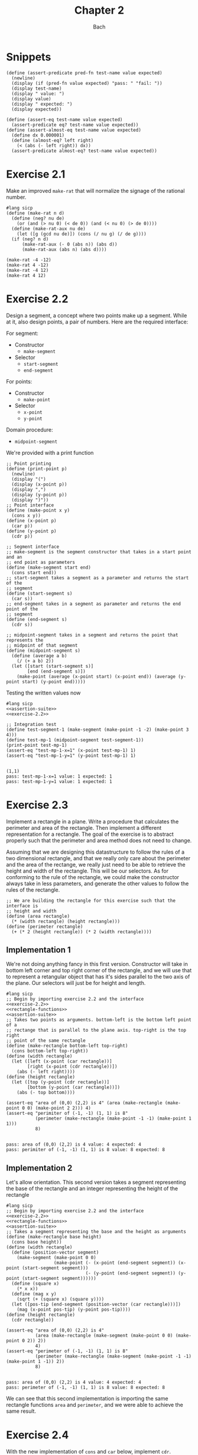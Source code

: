 #+title: Chapter 2
#+author: Bach
* Snippets
#+name: assertion-suite
#+begin_src racket :exports code
(define (assert-predicate pred-fn test-name value expected)
  (newline)
  (display (if (pred-fn value expected) "pass: " "fail: "))
  (display test-name)
  (display " value: ")
  (display value)
  (display " expected: ")
  (display expected))

(define (assert-eq test-name value expected)
  (assert-predicate eq? test-name value expected))
(define (assert-almost-eq test-name value expected)
  (define dx 0.000001)
  (define (almost-eq? left right)
    (< (abs (- left right)) dx))
  (assert-predicate almost-eq? test-name value expected))
#+end_src
* Exercise 2.1
Make an improved ~make-rat~ that will normalize the signage of the rational number.
#+begin_src racket :exports code
#lang sicp
(define (make-rat n d)
  (define (neg? nu de)
    (or (and (> nu 0) (< de 0)) (and (< nu 0) (> de 0))))
  (define (make-rat-aux nu de)
    (let ([g (gcd nu de)]) (cons (/ nu g) (/ de g))))
  (if (neg? n d)
      (make-rat-aux (- 0 (abs n)) (abs d))
      (make-rat-aux (abs n) (abs d))))

(make-rat -4 -12)
(make-rat 4 -12)
(make-rat -4 12)
(make-rat 4 12)
#+end_src

#+RESULTS:
: (1 . 3)
: (-1 . 3)
: (-1 . 3)
: (1 . 3)

* Exercise 2.2
Design a segment, a concept where two points make up a segment. While at it, also design points, a pair of numbers. Here are the required interface:

For segment:
- Constructor
  - ~make-segment~
- Selector
  - ~start-segment~
  - ~end-segment~

For points:
- Constructor
  - ~make-point~
- Selector
  - ~x-point~
  - ~y-point~

Domain procedure:
- ~midpoint-segment~

We're provided with a print function

#+name: exercise-2.2
#+begin_src racket :exports code
;; Point printing
(define (print-point p)
  (newline)
  (display "(")
  (display (x-point p))
  (display ",")
  (display (y-point p))
  (display ")"))
;; Point interface
(define (make-point x y)
  (cons x y))
(define (x-point p)
  (car p))
(define (y-point p)
  (cdr p))

;; Segment interface
;; make-segment is the segment constructor that takes in a start point and an
;; end point as parameters
(define (make-segment start end)
  (cons start end))
;; start-segment takes a segment as a parameter and returns the start of the
;; segment
(define (start-segment s)
  (car s))
;; end-segment takes in a segment as parameter and returns the end point of the
;; segment
(define (end-segment s)
  (cdr s))

;; midpoint-segment takes in a segment and returns the point that represents the
;; midpoint of that segment
(define (midpoint-segment s)
  (define (average a b)
    (/ (+ a b) 2))
  (let ([start (start-segment s)]
        [end (end-segment s)])
    (make-point (average (x-point start) (x-point end)) (average (y-point start) (y-point end)))))
#+end_src

Testing the written values now

#+begin_src racket :exports both :noweb yes
#lang sicp
<<assertion-suite>>
<<exercise-2.2>>

;; Integration test
(define test-segment-1 (make-segment (make-point -1 -2) (make-point 3 4)))
(define test-mp-1 (midpoint-segment test-segment-1))
(print-point test-mp-1)
(assert-eq "test-mp-1-x=1" (x-point test-mp-1) 1)
(assert-eq "test-mp-1-y=1" (y-point test-mp-1) 1)
#+end_src

#+RESULTS:
:
: (1,1)
: pass: test-mp-1-x=1 value: 1 expected: 1
: pass: test-mp-1-y=1 value: 1 expected: 1
* Exercise 2.3
Implement a rectangle in a plane. Write a procedure that calculates the perimeter and area of the rectangle. Then implement a different representation for a rectangle. The goal of the exercise is to abstract properly such that the perimeter and area method does not need to change.

Assuming that we are designing this datastructure to follow the rules of a two dimensional rectangle, and that we really only care about the perimeter and the area of the rectange, we really just need to be able to retrieve the height and width of the rectangle. This will be our selectors. As for conforming to the rule of the rectangle, we could make the constructor always take in less parameters, and generate the other values to follow the rules of the rectangle.

#+name: rectangle-functions
#+begin_src racket :exports code
;; We are building the rectangle for this exercise such that the interface is
;; height and width
(define (area rectangle)
  (* (width rectangle) (height rectangle)))
(define (perimeter rectangle)
  (+ (* 2 (height rectangle)) (* 2 (width rectangle))))
#+end_src

#+RESULTS: rectangle-functions

** Implementation 1
We're not doing anything fancy in this first version. Constructor will take in bottom left corner and top right corner of the rectangle, and we will use that to represent a retangular object that has it's sides parallel to the two axis of the plane. Our selectors will just be for height and length.


#+begin_src racket :exports both :noweb yes
#lang sicp
;; Begin by importing exercise 2.2 and the interface
<<exercise-2.2>>
<<rectangle-functions>>
<<assertion-suite>>
;; Takes two points as arguments. bottom-left is the bottom left point of a
;; rectange that is parallel to the plane axis. top-right is the top right
;; point of the same rectangle
(define (make-rectangle bottom-left top-right)
  (cons bottom-left top-right))
(define (width rectangle)
  (let ([left (x-point (car rectangle))]
        [right (x-point (cdr rectangle))])
    (abs (- left right))))
(define (height rectangle)
  (let ([top (y-point (cdr rectangle))]
        [bottom (y-point (car rectangle))])
    (abs (- top bottom))))

(assert-eq "area of (0,0) (2,2) is 4" (area (make-rectangle (make-point 0 0) (make-point 2 2))) 4)
(assert-eq "perimiter of (-1, -1) (1, 1) is 8"
           (perimeter (make-rectangle (make-point -1 -1) (make-point 1 1)))
           8)
#+end_src

#+RESULTS:
:
: pass: area of (0,0) (2,2) is 4 value: 4 expected: 4
: pass: perimiter of (-1, -1) (1, 1) is 8 value: 8 expected: 8
** Implementation 2
Let's allow orientation. This second version takes a segment representing the base of the rectangle and an integer representing the height of the rectangle

#+begin_src racket :exports both :noweb yes
#lang sicp
;; Begin by importing exercise 2.2 and the interface
<<exercise-2.2>>
<<rectangle-functions>>
<<assertion-suite>>
;; Takes a segment representing the base and the height as arguments
(define (make-rectangle base height)
  (cons base height))
(define (width rectangle)
  (define (position-vector segment)
    (make-segment (make-point 0 0)
                  (make-point (- (x-point (end-segment segment)) (x-point (start-segment segment)))
                              (- (y-point (end-segment segment)) (y-point (start-segment segment))))))
  (define (square x)
    (* x x))
  (define (mag x y)
    (sqrt (+ (square x) (square y))))
  (let ([pos-tip (end-segment (position-vector (car rectangle)))])
    (mag (x-point pos-tip) (y-point pos-tip))))
(define (height rectangle)
  (cdr rectangle))

(assert-eq "area of (0,0) (2,2) is 4"
           (area (make-rectangle (make-segment (make-point 0 0) (make-point 0 2)) 2))
           4)
(assert-eq "perimeter of (-1, -1) (1, 1) is 8"
           (perimeter (make-rectangle (make-segment (make-point -1 -1) (make-point 1 -1)) 2))
           8)
#+end_src

#+RESULTS:
:
: pass: area of (0,0) (2,2) is 4 value: 4 expected: 4
: pass: perimeter of (-1, -1) (1, 1) is 8 value: 8 expected: 8


We can see that this second implementation is importing the same rectangle functions ~area~ and ~perimeter~, and we were able to achieve the same result.
* Exercise 2.4

With the new implementation of ~cons~ and ~car~ below, implement ~cdr~.

#+name: cons-override-1
#+begin_src racket :exports code
;; Makes a lambda that accepts a procedure and applies it on both members of
;; the pairs
(define (cons x y)
  (lambda (m) (m x y)))

;; Feeds a procedure that returns the first parameter
(define (car z)
  (z (lambda (p q) p)))

;; Our implementation just needs to return the second parameter
(define (cdr z)
  (z (lambda (p q) q)))
#+end_src

#+begin_src racket :exports both :noweb yes
#lang sicp
;; Begin by importing exercise 2.2 and the interface
<<exercise-2.2>>
<<rectangle-functions>>
<<assertion-suite>>
<<cons-override-1>>
;; Takes two points as arguments. bottom-left is the bottom left point of a
;; rectange that is parallel to the plane axis. top-right is the top right
;; point of the same rectangle
(define (make-rectangle bottom-left top-right)
  (cons bottom-left top-right))
(define (width rectangle)
  (let ([left (x-point (car rectangle))]
        [right (x-point (cdr rectangle))])
    (abs (- left right))))
(define (height rectangle)
  (let ([top (y-point (cdr rectangle))]
        [bottom (y-point (car rectangle))])
    (abs (- top bottom))))

(assert-eq "area of (0,0) (2,2) is 4" (area (make-rectangle (make-point 0 0) (make-point 2 2))) 4)
(assert-eq "perimiter of (-1, -1) (1, 1) is 8"
           (perimeter (make-rectangle (make-point -1 -1) (make-point 1 1)))
           8)
#+end_src

#+RESULTS:
:
: pass: area of (0,0) (2,2) is 4 value: 4 expected: 4
: pass: perimiter of (-1, -1) (1, 1) is 8 value: 8 expected: 8

* Exercise 2.5
** Prompt
Show how we can hold a pair of non-negative integers using just numbers and arithmetic operations if we represent the pair ~a~ and ~b~ as \(2^{a}3^{b}\). Make the constructor and two selectors.
** Solution
2 and 3 have non-colliding powers. We could get ~a~ just by diving the representation by 2 until the remainder is no longer 0 and count the number of applications required to get there. As for the second element, we could do the same thing as the first element, but using 3 is the target value. This just means that we need to allow the accumulation procedure to take a mod parameter.

#+name: power-integer-pairs
#+begin_src racket :exports code
(define (pcons a b)
  (* (expt 2 a) (expt 3 b)))

;; We should move to using an iterative process instead of a recursive process
;; We should do the optimization using the sqaure property.
(define (count-div base val)
  (define (iter v acc)
    (if (= (remainder v base) 0)
        (iter (/ v base) (+ acc 1))
        acc))
  (iter val 0))

(define (pcar x)
  (count-div 2 x))
(define (pcdr x)
  (count-div 3 x))
#+end_src



#+begin_src racket :exports both :noweb yes
#lang sicp
<<power-integer-pairs>>
<<assertion-suite>>

(assert-eq "pcar (2, 4) = 2" (pcar (pcons 2 4)) 2)
(assert-eq "pcdr (2, 4) = 4" (pcdr (pcons 2 4)) 4)
#+end_src

#+RESULTS:
:
: pass: pcar (2, 4) = 2 value: 2 expected: 2
: pass: pcdr (2, 4) = 4 value: 4 expected: 4
* Exercise 2.6
We're doing Church encoding, but instead of the lamda calculus representation, it is scheme. I think this is one of the few cases where scheme is less readable. Luckily, this question only ask that we show the representation of one, two, and the actual definition of the addition procedure.

#+begin_src racket :exports code
(define zero (lambda (f) (lambda (x) x)))
(define (add-1 n)
  (lambda (f) (lambda (x) (f ((n f) x)))))
#+end_src

Let's find one using ~add-1~ on ~zero~.

#+begin_src racket :exports code
(add-1 zero)
(add-1 (lambda (f) (lambda (x) x)))
(lambda (f) (lambda (x) (f ((lambda (f) (lambda (x) x))) f) x))
(lambda (f) (lambda (x) (f ((lambda (x) x) x) )))
(lambda (f) (lambda (x) (f x)))

(define one (lambda (f) (lambda (x) (f x))))
#+end_src

From doing this, we see that ~one~ is represented as a function that takes in a function ~f~ and create a new function that applies ~f~ once on the parameter.

#+begin_src racket :exports code
(add-1 one)
(add-1 (lambda (f) (lambda (x) (f x))))
(lambda (f) (lambda (x) (f (((lambda (f) (lambda (x) (f x))) f) x))))
(lambda (f) (lambda (x) (f ((lambda (x) (f x)) x))))
(lambda (f) (lambda (x) (f (f x))))

(define two (lambda (f) (lambda (x) (f (f x)))))
#+end_src

Encoding for two is a higher order procedure that takes in a procedure ~f~ and produces a procedure that applies ~f~ twice on a parameter.

We can continue this line of reasoning to say that Church encoding of a non-negative integer ~n~ is a higher order procedure that takes in a procedure ~f~ and produces a procedure that applies ~f~ ~n~ times. Now to define addition in Scheme.

#+begin_src racket :exports code
(define (add a b)
  (lambda (f) (lambda (x) ((a f) ((b f) x)))))
#+end_src

To prove that this addition procedure works, we'll evaluate this with ~a~ as ~one~ and ~b~ as ~two~, and we should see that it evaluates to ~(lambda (f) (lambda (x) (f (f (f x)))))~.

#+begin_src racket :exports code
(add one two)
(add (lambda (f) (lambda (x) (f x))) (lambda (f) (lambda (x) (f (f x)))))
(lambda (f)
  (lambda (x) (((lambda (f) (lambda (x) (f x))) f) (((lambda (f) (lambda (x) (f (f x)))) f) x))))
(lambda (f) (lambda (x) ((lambda (x) (f x)) ((lambda (x) (f (f x))) x))))
(lambda (f) (lambda (x) ((lambda (x) (f x)) (f (f x)))))
(lambda (f) (lambda (x) (f (f (f x)))))
#+end_src

And as we expected, adding one and two gets us three.
* Exercise 2.7
Implement Alyssa P. Hacker's datastructure for interval operations.

#+name: interval-data-struct
#+begin_src racket :exports code
(define (make-interval a b) (cons a b))
(define (upper-bound z)
  (max (car z) (cdr z)))
(define (lower-bound z)
  (min (car z) (cdr z)))
#+end_src
* Exercise 2.8
** Prompt
Make a subtraction analogous for the interval datastructure.
** Solution
#+name: exercise-2.8
#+begin_src racket :exports code
(define (sub-interval a b)
  (make-interval (- (upper-bound a) (lower-bound b))
                 (- (lower-bound a) (upper-bound b))))
#+end_src
** Testing

#+begin_src racket :exports both :noweb yes
#lang sicp
<<assertion-suite>>
<<interval-data-struct>>
<<exercise-2.8>>

(assert-eq "upper bound of [-2, 2] - [-8, 4] is 10"
           (upper-bound (sub-interval (make-interval 2 -2) (make-interval 4 -8)))
           10)
(assert-eq "upper bound of [-8, 4] - [-2, 2] is 6"
           (upper-bound (sub-interval (make-interval 4 -8) (make-interval 2 -2)))
           6)
#+end_src

#+RESULTS:
:
: pass: upper bound of [-2, 2] - [-8, 4] is 10 value: 10 expected: 10
: pass: upper bound of [-8, 4] - [-2, 2] is 6 value: 6 expected: 6
* Exercise 2.9
** Prompt
The width of an interval is half the difference of the upper and lower bound. For some arithmetic functions, the width of combining two variables is a function of only the width of the argument intervals while for some other arithmetic operations, this is not the case.

Show that for addition, the sum's interval is a function of only the widths of the argument intervals. After showing this, show that this is not the case for multiplication or division.
** Solution
Let's have a look at an example problem using addition.

\[\begin{aligned}
\text{let}~w = f_{w}(i) = \frac{u - l}{2},~ \text{where}~[l, u] = i \\
i_{3} = i_{1} + i_{2} = [l_{1} + l_{2}, u_{1} + u_{2} ] = [l_{3}, u_{3}] ~ \text{where}~ l_{3} = l_{1} + l_{2}, u_{3} = u_{1} + u_{2} \\
  \text{We will show that } w_{3} = w_{1} + w_{2} = f_{w}(i_{3}) \\
  f_{w}(i_{3}) = \frac{l_{3} + u_{3}}{2} = \frac{(l_{1} + u_{1}) + (l_{2} + u_{2}) }{2} \\
  \text{Knowing that}~ w_{1} = \frac{l_{1} + u_{1}}{2}, w_{2} = \frac{l_{2} + u_{2}}{2} \\
  f_{w}(i_{3}) = w_{1} + w_{2}
\end{aligned}\]

Now we will show that this is not the case for multiplication.

\[\begin{aligned}
		\text{We just need to show one case where the result width is not a function of the input width} \\
		i_{1} = \left[ 8, 10 \right], i_{2} = \left[ 2, 5 \right]                                        \\
		w_{1} = 1, w_{2} = 1.5; w_{1} \times w_{2} = 1.5                                                 \\
		i_{3} = i_{1} * i_{2} = \left[ 16, 50 \right]                                                    \\
		w_{3} = 17 != w_{1} \times w_{2}
	\end{aligned}\]

Did not think that it was necessary to show the same property for division since division is just a multiplication against a reciprocal.
* Exercise 2.10
** Prompt
Thanks to Ben Bitdiddle, we realize that we should be treating a division against an interval that spans zero as an error. Modify the procedure the Alyssa P. Hacker wrote to do this error handling.
** Solution
#+name: alyssa-multiplication
#+begin_src racket :exports code
(define (mul-interval x y)
  (let ([p1 (* (lower-bound x) (lower-bound y))]
        [p2 (* (lower-bound x) (upper-bound y))]
        [p3 (* (upper-bound x) (lower-bound y))]
        [p4 (* (upper-bound x) (upper-bound y))])
    (make-interval (min p1 p2 p3 p4) (max p1 p2 p3 p4))))
#+end_src

#+name: exercise-2.10
#+begin_src racket :exports code
(define (div-interval x y)
  (define (zero-interval? a)
    (and (< (lower-bound a) 0) (> (upper-bound a) 0)))
  (let ([reciprocal-y (make-interval (/ 1.0 (upper-bound y)) (/ 1.0 (lower-bound y)))])
    (if (zero-interval? reciprocal-y)
        (error "cannot divide by zero")
        (mul-interval x reciprocal-y))))
#+end_src

#+begin_src racket :exports both :noweb yes
#lang sicp
<<assertion-suite>>
<<interval-data-struct>>
<<alyssa-multiplication>>
<<exercise-2.10>>

(assert-almost-eq "lower [8, 10] / [2, 4] is 2" (lower-bound (div-interval (make-interval 8 10) (make-interval 2 4))) 2.0)
(assert-almost-eq "upper [8, 10] / [2, 4] is 5" (upper-bound (div-interval (make-interval 8 10) (make-interval 2 4))) 5.0)

;; The following line should throw an error
(div-interval (make-interval 8 9) (make-interval -1 0.1))
#+end_src

#+RESULTS:
:
: pass: lower [8, 10] / [2, 4] is 2 value: 2.0 expected: 2.0
: pass: upper [8, 10] / [2, 4] is 5 value: 5.0 expected: 5.0

We see that the procedure will operate normally when not dividing by zero, and thrown an error if it does divide by an interval that covers zero.
* Exercise 2.11
** Prompt
We can make the ~mul-interval~ procedure use less multiplication operations by breaking it down into 9 cases. Only one of these cases will require more than two multiplication. Implementate this improved version of ~mul-interval~.

** Solution
#+name: exercise-2.11
#+begin_src racket :exports code
(define (mul-interval x y)
  (let ([a (lower-bound x)]
        [b (upper-bound x)]
        [c (lower-bound y)]
        [d (upper-bound y)])
    (cond
      [(and (>= a 0) (>= b 0) (>= c 0) (>= d 0)) (make-interval (* a c) (* b d))]
      [(and (< a 0) (>= b 0) (>= c 0) (>= d 0)) (make-interval (* a d) (* b d))]
      [(and (>= a 0) (>= b 0) (< c 0) (>= d 0)) (make-interval (* c b) (* b d))]
      [(and (< a 0) (< b 0) (>= c 0) (>= d 0)) (make-interval (* a d) (* b c))]
      [(and (>= a 0) (>= b 0) (< c 0) (< d 0)) (make-interval (* b c) (* a d))]
      [(and (< a 0) (>= b 0) (< c 0) (>= d 0))
       (make-interval (min (* a d) (* c b)) (max (* a c) (* b d)))]
      [(and (< a 0) (>= b 0) (< c 0) (< d 0)) (make-interval (* b c) (* a c))]
      [(and (< a 0) (< b 0) (< c 0) (>= d 0)) (make-interval (* a d) (* a c))]
      [(and (< a 0) (< b 0) (< c 0) (< d 0)) (make-interval (* b d) (* a c))])))
#+end_src
** Testing

#+begin_src racket :exports both :noweb yes
#lang sicp
<<exercise-2.11>>
<<assertion-suite>>
<<interval-data-struct>>
<<exercise-2.10>>

(assert-almost-eq "lower [8, 10] / [2, 4] is 2" (lower-bound (div-interval (make-interval 8 10) (make-interval 2 4))) 2.0)
(assert-almost-eq "upper [8, 10] / [2, 4] is 5" (upper-bound (div-interval (make-interval 8 10) (make-interval 2 4))) 5.0)
(assert-almost-eq "lower [-10, 10] / [2, 4] is -5" (lower-bound (div-interval (make-interval -10 10) (make-interval 2 4))) -5)
(assert-almost-eq "upper [-10, 10] / [2, 4] is 5" (upper-bound (div-interval (make-interval -10 10) (make-interval 2 4))) 5)
(assert-almost-eq "lower [-10, 10] * [-20, 14] is -200" (lower-bound (mul-interval (make-interval -10 10) (make-interval -20 14))) -200)
(assert-almost-eq "upper [-10, 10] * [-20, 14] is 200" (upper-bound (mul-interval (make-interval -10 10) (make-interval -20 14))) 200)

;; The following line should throw an error
(div-interval (make-interval 8 9) (make-interval -1 0.1))
#+end_src

#+RESULTS:
:
: pass: lower [8, 10] / [2, 4] is 2 value: 2.0 expected: 2.0
: pass: upper [8, 10] / [2, 4] is 5 value: 5.0 expected: 5.0
: pass: lower [-10, 10] / [2, 4] is -5 value: -5.0 expected: -5
: pass: upper [-10, 10] / [2, 4] is 5 value: 5.0 expected: 5
: pass: lower [-10, 10] / [2, 4] is -5 value: -200 expected: -200
: pass: upper [-10, 10] / [2, 4] is 5 value: 200 expected: 200
